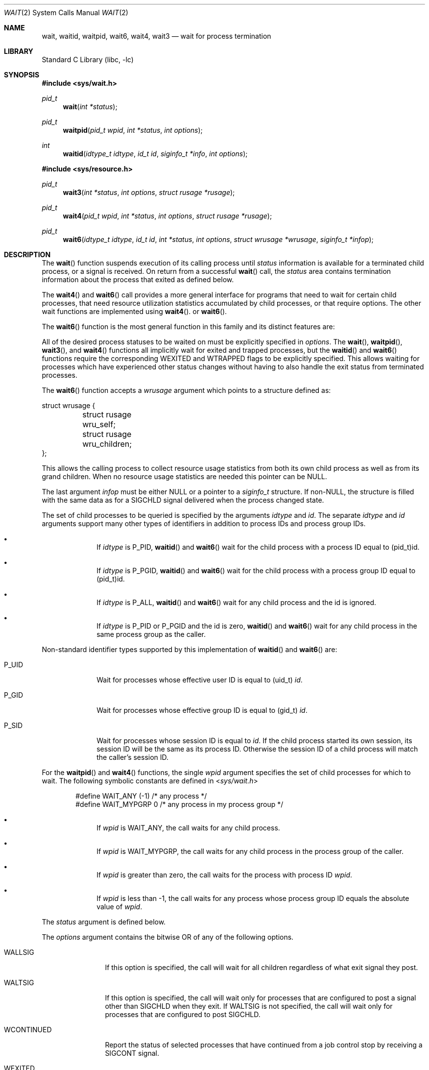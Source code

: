 .\"	$NetBSD: wait.2,v 1.42 2022/12/04 11:25:09 uwe Exp $
.\"
.\" Copyright (c) 1980, 1991, 1993, 1994
.\"	The Regents of the University of California.  All rights reserved.
.\"
.\" Redistribution and use in source and binary forms, with or without
.\" modification, are permitted provided that the following conditions
.\" are met:
.\" 1. Redistributions of source code must retain the above copyright
.\"    notice, this list of conditions and the following disclaimer.
.\" 2. Redistributions in binary form must reproduce the above copyright
.\"    notice, this list of conditions and the following disclaimer in the
.\"    documentation and/or other materials provided with the distribution.
.\" 3. Neither the name of the University nor the names of its contributors
.\"    may be used to endorse or promote products derived from this software
.\"    without specific prior written permission.
.\"
.\" THIS SOFTWARE IS PROVIDED BY THE REGENTS AND CONTRIBUTORS ``AS IS'' AND
.\" ANY EXPRESS OR IMPLIED WARRANTIES, INCLUDING, BUT NOT LIMITED TO, THE
.\" IMPLIED WARRANTIES OF MERCHANTABILITY AND FITNESS FOR A PARTICULAR PURPOSE
.\" ARE DISCLAIMED.  IN NO EVENT SHALL THE REGENTS OR CONTRIBUTORS BE LIABLE
.\" FOR ANY DIRECT, INDIRECT, INCIDENTAL, SPECIAL, EXEMPLARY, OR CONSEQUENTIAL
.\" DAMAGES (INCLUDING, BUT NOT LIMITED TO, PROCUREMENT OF SUBSTITUTE GOODS
.\" OR SERVICES; LOSS OF USE, DATA, OR PROFITS; OR BUSINESS INTERRUPTION)
.\" HOWEVER CAUSED AND ON ANY THEORY OF LIABILITY, WHETHER IN CONTRACT, STRICT
.\" LIABILITY, OR TORT (INCLUDING NEGLIGENCE OR OTHERWISE) ARISING IN ANY WAY
.\" OUT OF THE USE OF THIS SOFTWARE, EVEN IF ADVISED OF THE POSSIBILITY OF
.\" SUCH DAMAGE.
.\"
.\"     @(#)wait.2	8.2 (Berkeley) 4/19/94
.\"
.Dd October 17, 2022
.Dt WAIT 2
.Os
.Sh NAME
.Nm wait ,
.Nm waitid ,
.Nm waitpid ,
.Nm wait6 ,
.Nm wait4 ,
.Nm wait3
.Nd wait for process termination
.Sh LIBRARY
.Lb libc
.Sh SYNOPSIS
.In sys/wait.h
.Ft pid_t
.Fn wait "int *status"
.Ft pid_t
.Fn waitpid "pid_t wpid" "int *status" "int options"
.Ft int
.Fn waitid "idtype_t idtype" "id_t id" "siginfo_t *info" "int options"
.In sys/resource.h
.Ft pid_t
.Fn wait3 "int *status" "int options" "struct rusage *rusage"
.Ft pid_t
.Fn wait4 "pid_t wpid" "int *status" "int options" "struct rusage *rusage"
.Ft pid_t
.Fn wait6 "idtype_t idtype" "id_t id" "int *status" "int options" "struct wrusage *wrusage" "siginfo_t *infop"
.Sh DESCRIPTION
The
.Fn wait
function suspends execution of its calling process until
.Fa status
information is available for a terminated child process,
or a signal is received.
On return from a successful
.Fn wait
call,
the
.Fa status
area contains termination information about the process that exited
as defined below.
.Pp
The
.Fn wait4
and
.Fn wait6
call provides a more general interface for programs
that need to wait for certain child processes,
that need resource utilization statistics accumulated by child processes,
or that require options.
The other wait functions are implemented using
.Fn wait4 .
or
.Fn wait6 .
.Pp
The
.Fn wait6
function is the most general function in this family and its distinct
features are:
.Pp
All of the desired process statuses to be waited on must be explicitly
specified in
.Fa options .
The
.Fn wait ,
.Fn waitpid ,
.Fn wait3 ,
and
.Fn wait4
functions all implicitly wait for exited and trapped processes,
but the
.Fn waitid
and
.Fn wait6
functions require the corresponding
.Dv WEXITED
and
.Dv WTRAPPED
flags to be explicitly specified.
This allows waiting for processes which have experienced other
status changes without having to also handle the exit status from
terminated processes.
.Pp
The
.Fn wait6
function accepts a
.Fa wrusage
argument which points to a structure defined as:
.Bd -literal
struct wrusage {
	struct rusage   wru_self;
	struct rusage   wru_children;
};
.Ed
.Pp
This allows the calling process to collect resource usage statistics
from both its own child process as well as from its grand children.
When no resource usage statistics are needed this pointer can be
.Dv NULL .
.Pp
The last argument
.Fa infop
must be either
.Dv NULL
or a pointer to a
.Fa siginfo_t
structure.
If
.Pf non- Dv NULL ,
the structure is filled with the same data as for a
.Dv SIGCHLD
signal delivered when the process changed state.
.Pp
The set of child processes to be queried is specified by the arguments
.Fa idtype
and
.Fa id .
The separate
.Fa idtype
and
.Fa id
arguments support many other types of
identifiers in addition to process IDs and process group IDs.
.Bl -bullet -offset indent
.It
If
.Fa idtype
is
.Dv P_PID ,
.Fn waitid
and
.Fn wait6
wait for the child process with a process ID equal to
.Dv (pid_t)id .
.It
If
.Fa idtype
is
.Dv P_PGID ,
.Fn waitid
and
.Fn wait6
wait for the child process with a process group ID equal to
.Dv (pid_t)id .
.It
If
.Fa idtype
is
.Dv P_ALL ,
.Fn waitid
and
.Fn wait6
wait for any child process and the
.Dv id
is ignored.
.It
If
.Fa idtype
is
.Dv P_PID
or
.Dv P_PGID
and the
.Dv id
is zero,
.Fn waitid
and
.Fn wait6
wait for any child process in the same process group as the caller.
.El
.Pp
Non-standard identifier types supported by this
implementation of
.Fn waitid
and
.Fn wait6
are:
.Bl -tag -width P_JAILID
.It Dv P_UID
Wait for processes whose effective user ID is equal to
.Dv (uid_t) Fa id .
.It Dv P_GID
Wait for processes whose effective group ID is equal to
.Dv (gid_t) Fa id .
.It Dv P_SID
Wait for processes whose session ID is equal to
.Fa id .
.\" This is just how sessions work, not sure this needs to be documented here
If the child process started its own session,
its session ID will be the same as its process ID.
Otherwise the session ID of a child process will match the caller's session ID.
.\" .It Dv P_JAILID
.\" Waits for processes within a jail whose jail identifier is equal to
.\" .Fa id .
.El
.Pp
For the
.Fn waitpid
and
.Fn wait4
functions, the single
.Fa wpid
argument specifies the set of child processes for which to wait.
The following symbolic constants are defined in
.In sys/wait.h
.Bd -literal -offset indent
#define WAIT_ANY        (-1)    /* any process */
#define WAIT_MYPGRP     0       /* any process in my process group */
.Ed
.Bl -bullet -offset indent
.It
If
.Fa wpid
is
.Dv WAIT_ANY ,
the call waits for any child process.
.It
If
.Fa wpid
is
.Dv WAIT_MYPGRP ,
the call waits for any child process in the process group of the caller.
.It
If
.Fa wpid
is greater than zero, the call waits for the process with process ID
.Fa wpid .
.It
If
.Fa wpid
is less than \-1, the call waits for any process whose process group ID
equals the absolute value of
.Fa wpid .
.El
.Pp
The
.Fa status
argument is defined below.
.Pp
The
.Fa options
argument contains the bitwise OR of any of the following options.
.Bl -tag -width WCONTINUED
.It Dv WALLSIG
If this option is specified, the call will wait for all children regardless
of what exit signal they post.
.It Dv WALTSIG
If this option is specified, the call will wait only for processes that
are configured to post a signal other than
.Dv SIGCHLD
when they exit.
If
.Dv WALTSIG
is not specified, the call will wait only for processes that
are configured to post
.Dv SIGCHLD .
.It Dv WCONTINUED
Report the status of selected processes that
have continued from a job control stop by receiving a
.Dv SIGCONT
signal.
.It Dv WEXITED
Report the status of selected processes which have terminated.
This flag is implicitly set for the functions
.Fn wait ,
.Fn waitpid ,
.Fn wait3 ,
and
.Fn wait4 .
.br
For the
.Fn waitid
and
.Fn wait6
functions, the flag has to be explicitly included in
.Fa options
if status reports from terminated processes are expected.
.It Dv WNOHANG
Do not block when
there are no processes wishing to report status.
.It Dv WNOWAIT
Keep the process whose status is returned in a waitable state.
The process may be waited for again after this call completes.
.It Dv WNOZOMBIE
Exclude zombie processes from the child selection criteria.
.It Dv WSTOPPED
An alias for
.Dv WUNTRACED .
.It Dv WTRAPPED
Report the status of selected processes which are being traced via
.Xr ptrace 2
and have trapped or reached a breakpoint.
This flag is implicitly set for the functions
.Fn wait ,
.Fn waitpid ,
.Fn wait3 ,
and
.Fn wait4 .
.br
For the
.Fn waitid
and
.Fn wait6
functions, the flag has to be explicitly included in
.Fa options
if status reports from trapped processes are expected.
.It Dv WUNTRACED
Report the status of selected processes which are stopped due to a
.Dv SIGTTIN , SIGTTOU , SIGTSTP ,
or
.Dv SIGSTOP
signal.
.It Dv __WALL
This is an alias for
.Dv WALLSIG .
It is provided for compatibility with the Linux
.Xr clone 2
API .
.It Dv __WCLONE
This is an alias for
.Dv WALTSIG .
It is provided for compatibility with the Linux
.Xr clone 2
API.
.El
.sp
For the
.Fn waitid
and
.Fn wait6
functions, at least one of the options
.Dv WEXITED ,
.Dv WUNTRACED ,
.Dv WSTOPPED ,
.Dv WTRAPPED ,
or
.Dv WCONTINUED
must be specified.
Otherwise there will be no events for the call to report.
To avoid hanging indefinitely in such a case these functions
return \-1 with
.Dv errno
set to
.Er EINVAL .
.Pp
If
.Fa rusage
is
.Pf non- Dv NULL ,
a summary of the resources used by the terminated
process and all its children is returned.
.Pp
If
.Fa wrusage
is
.Pf non- Dv NULL ,
separate summaries are returned for the resources used
by the terminated process and the resources used by all its children.
.Pp
If
.Fa infop
is
.Pf non- Dv NULL ,
a
.Dv siginfo_t
structure is returned with the
.Fa si_signo
field set to
.Dv SIGCHLD
and the
.Fa si_pid
field set to the process ID of the process reporting status.
For the exited process, the
.Fa si_status
field of the
.Dv siginfo_t
structure contains the full 32 bit exit status passed to
.Xr _exit 2 ;
the
.Fa status
argument of other calls only returns the 8 lowest bits of the exit status.
.Pp
When the
.Dv WNOHANG
option is specified and no processes
wish to report status,
.Fn waitid
sets the
.Fa si_signo
and
.Fa si_pid
fields in
.Fa infop
to zero.
Checking these fields is the only way to know if a status change was reported.
.Pp
When the
.Dv WNOHANG
option is specified and no processes
wish to report status,
.Fn wait4
returns a
process id
of 0.
.Pp
The
.Fn waitpid
call is identical to
.Fn wait4
with an
.Fa rusage
value of zero.
The older
.Fn wait3
call is the same as
.Fn wait4
with a
.Fa wpid
value of \-1.
.Pp
The following macros may be used to test the manner of exit of the process.
Note that these macros expect the
.Fa status
value itself, not a pointer to the
.Fa status
value.
One of the first three macros will evaluate to a non-zero (true) value:
.Bl -tag -width Ds
.It Fn WIFEXITED status
True if the process terminated normally by a call to
.Xr _exit 2
or
.Xr exit 3 .
.It Fn WIFSIGNALED status
True if the process terminated due to receipt of a signal.
.It Fn WIFSTOPPED status
True if the process has not terminated, but has stopped and can be restarted.
This macro can be true only if the wait call specified the
.Dv WUNTRACED
option
or if the child process is being traced (see
.Xr ptrace 2 ) .
.It Fn WIFCONTINUED status
True if the process has not terminated, but has been continued via the
delivery of the
.Dv SIGCONT
signal.
This macro can be true only if the wait call specified the
.Dv WCONTINUED
option.
.El
.Pp
Depending on the values of those macros, the following macros
produce the remaining status information about the child process:
.Bl -tag -width Ds
.It Fn WEXITSTATUS status
If
.Fn WIFEXITED status
is true, evaluates to the low-order 8 bits
of the argument passed to
.Xr _exit 2
or
.Xr exit 3
by the child.
.It Fn WTERMSIG status
If
.Fn WIFSIGNALED status
is true, evaluates to the number of the signal
that caused the termination of the process.
.It Fn WCOREDUMP status
If
.Fn WIFSIGNALED status
is true, evaluates as true if the termination
of the process was accompanied by the creation of a core file
containing an image of the process when the signal was received.
.It Fn WSTOPSIG status
If
.Fn WIFSTOPPED status
is true, evaluates to the number of the signal
that caused the process to stop.
.El
.Sh NOTES
See
.Xr sigaction 2
for a list of termination signals.
A status of 0 indicates normal termination.
.Pp
If a parent process terminates without
waiting for all of its child processes to terminate,
the remaining child processes are assigned the parent
process 1 ID (the init process ID).
.Pp
If a signal is caught while any of the
.Fn wait
calls is pending,
the call may be interrupted or restarted when the signal-catching routine
returns,
depending on the options in effect for the signal;
see
.Xr siginterrupt 3 .
.Sh RETURN VALUES
If
.Fn wait
returns due to a stopped
or terminated child process, the process ID of the child
is returned to the calling process.
Otherwise, a value of \-1 is returned and
.Va errno
is set to indicate the error.
.Pp
If
.Fn wait6 ,
.Fn wait4 ,
.Fn wait3
or
.Fn waitpid
returns due to a stopped
or terminated child process, the process ID of the child
is returned to the calling process.
If there are no children not previously awaited,
\-1 is returned with
.Va errno
set to
.Bq Er ECHILD .
Otherwise, if
.Dv WNOHANG
is specified and there are
no stopped or exited children, 0 is returned.
If an error is detected or a caught signal aborts the call,
a value of \-1 is returned and
.Va errno
is set to indicate the error.
.Pp
If
.Fn waitid
returns because one or more processes have a state change to report,
0 is returned.
If an error is detected,
a value of -1
is returned and
.Va errno
is set to indicate the error.
If
.Dv WNOHANG
is specified and there are
no stopped, continued or exited children,
0 is returned.
The
.Fa si_signo
and
.Fa si_pid
fields of
.Fa infop
must be checked against zero to determine if a process reported status.
.Sh ERRORS
.Fn wait
will fail and return immediately if:
.Bl -tag -width Er
.It Bq Er ECHILD
The calling process has no existing unwaited-for child processes; or
no status from the terminated child process is available
because the calling process has asked the system to discard
such status by ignoring the signal
.Dv SIGCHLD
or setting the flag
.Dv SA_NOCLDWAIT
for that signal.
.It Bq Er EFAULT
The
.Fa status
or
.Fa rusage
arguments point to an illegal address.
(May not be detected before exit of a child process.)
.It Bq Er EINTR
The call was interrupted by a caught signal,
or the signal did not have the
.Dv SA_RESTART
flag set.
.El
.Pp
In addition,
.Fn wait6 ,
.Fn wait3 ,
.Fn wait4 ,
.Fn waitid ,
and
.Fn waitpid
will fail and return immediately if:
.Bl -tag -width Er
.It Bq Er EINVAL
An invalid value was specified for
.Fa options .
.El
.Sh SEE ALSO
.Xr _exit 2 ,
.Xr fork 2 ,
.Xr ptrace 2 ,
.Xr sigaction 2 ,
.Xr siginfo 2 ,
.Xr exit 3 ,
.Xr siginterrupt 3
.Sh STANDARDS
The
.Fn wait
and
.Fn waitpid
functions conform to
.St -p1003.1-90 ;
the
.Fn waitid
function conforms to
.St -p1003.1-2004 ;
the
.Fn wait3
function conforms to
.St -xpg4 ;
.Fn wait4
is an extension.
The
.Fn WCOREDUMP
macro
and the ability to restart a pending
.Fn wait
call are extensions to the POSIX interface.
.Sh HISTORY
A
.Fn wait
function call appeared in
.At v1 .
